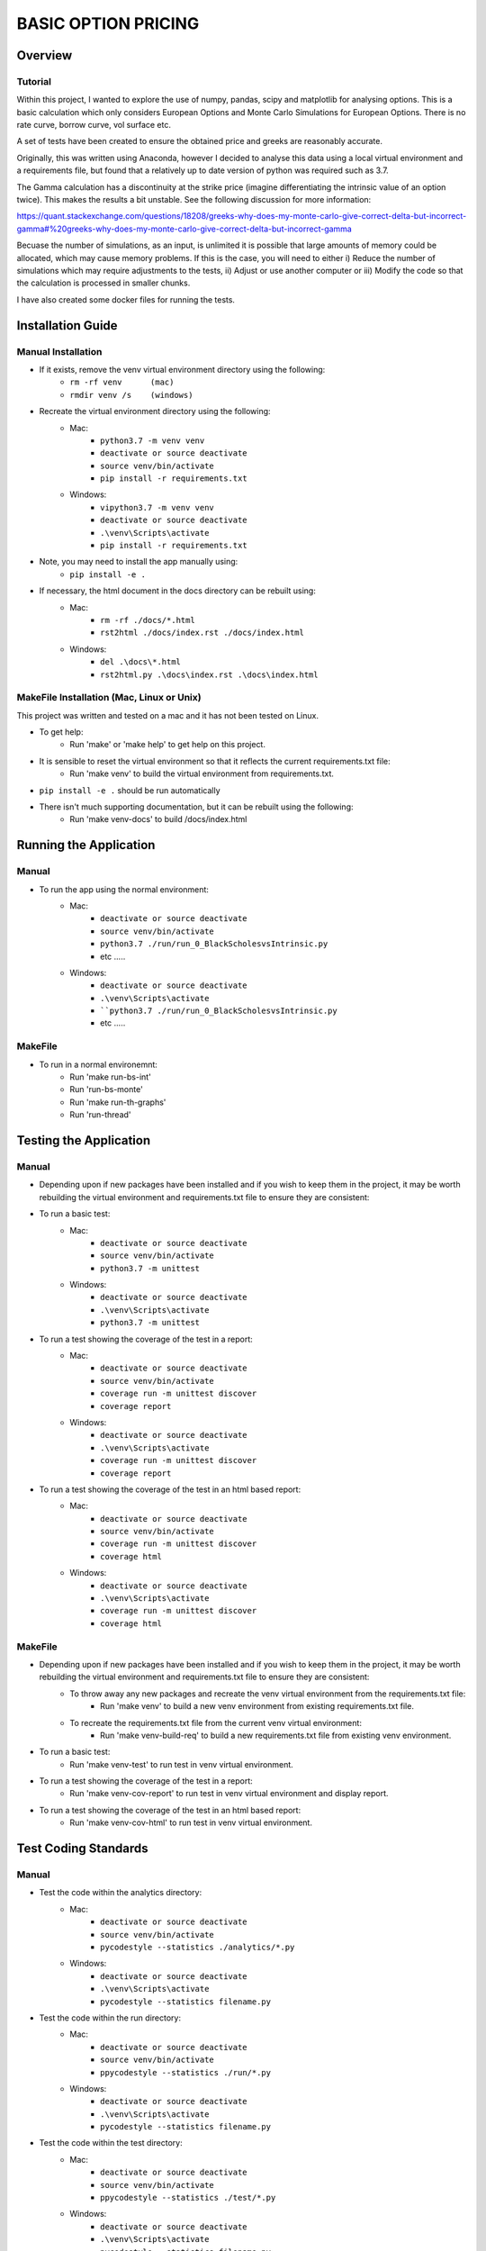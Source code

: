====================
BASIC OPTION PRICING
====================

Overview
========

Tutorial
--------

Within this project, I wanted to explore the use of numpy, pandas, scipy and matplotlib for analysing
options.   This is a basic calculation which only considers European Options and Monte Carlo Simulations
for European Options.   There is no rate curve, borrow curve, vol surface etc.

A set of tests have been created to ensure the obtained price and greeks are reasonably accurate.

Originally, this was written using Anaconda, however I decided to analyse this data using a local
virtual environment and a requirements file, but found that a relatively up to date version of python
was required such as 3.7.

The Gamma calculation has a discontinuity at the strike price (imagine differentiating the intrinsic
value of an option twice).   This makes the results a bit unstable.   See the following discussion
for more information:

https://quant.stackexchange.com/questions/18208/greeks-why-does-my-monte-carlo-give-correct-delta-but-incorrect-gamma#%20greeks-why-does-my-monte-carlo-give-correct-delta-but-incorrect-gamma

Becuase the number of simulations, as an input, is unlimited it is possible that large amounts of memory
could be allocated, which may cause memory problems.   If this is the case, you will need to either
i) Reduce the number of simulations which may require adjustments to the tests, ii) Adjust or use
another computer or iii) Modify the code so that the calculation is processed in smaller chunks.

I have also created some docker files for running the tests.

Installation Guide
==================

Manual Installation
-------------------

- If it exists, remove the venv virtual environment directory using the following:
    - ``rm -rf venv      (mac)``
    - ``rmdir venv /s    (windows)``
- Recreate the virtual environment directory using the following:
    - Mac:
        - ``python3.7 -m venv venv``
        - ``deactivate or source deactivate``
        - ``source venv/bin/activate``
        - ``pip install -r requirements.txt``
    - Windows:
        - ``vipython3.7 -m venv venv``
        - ``deactivate or source deactivate``
        - ``.\venv\Scripts\activate``
        - ``pip install -r requirements.txt``
- Note, you may need to install the app manually using:
    - ``pip install -e .``
- If necessary, the html document in the docs directory can be rebuilt using:
    - Mac:
        - ``rm -rf ./docs/*.html``
        - ``rst2html ./docs/index.rst ./docs/index.html``
    - Windows:
        - ``del .\docs\*.html``
        - ``rst2html.py .\docs\index.rst .\docs\index.html``


MakeFile Installation (Mac, Linux or Unix)
------------------------------------------   
This project was written and tested on a mac and it has not been tested on Linux.

- To get help:
    - Run 'make' or 'make help' to get help on this project.
- It is sensible to reset the virtual environment so that it reflects the current requirements.txt file:
    - Run 'make venv' to build the virtual environment from requirements.txt.
- ``pip install -e .`` should be run automatically
- There isn't much supporting documentation, but it can be rebuilt using the following:
    - Run 'make venv-docs' to build /docs/index.html

    
Running the Application
=======================

Manual
------

- To run the app using the normal environment:
    - Mac:
        - ``deactivate or source deactivate``
        - ``source venv/bin/activate``
        - ``python3.7 ./run/run_0_BlackScholesvsIntrinsic.py``
        - etc .....
    - Windows:
        - ``deactivate or source deactivate``
        - ``.\venv\Scripts\activate``
        - ````python3.7 ./run/run_0_BlackScholesvsIntrinsic.py``
        - etc .....

MakeFile
--------

- To run in a normal environemnt:
    - Run 'make run-bs-int'
    - Run 'run-bs-monte'
    - Run 'make run-th-graphs'
    - Run 'run-thread'


Testing the Application
=======================

Manual
------

- Depending upon if new packages have been installed and if you wish to keep them in the project, it may be worth rebuilding the virtual environment and requirements.txt file to ensure they are consistent:

- To run a basic test:
    - Mac:
        - ``deactivate or source deactivate``
        - ``source venv/bin/activate``
        - ``python3.7 -m unittest``
    - Windows:
        - ``deactivate or source deactivate``
        - ``.\venv\Scripts\activate``
        - ``python3.7 -m unittest``

- To run a test showing the coverage of the test in a report:
    - Mac:
        - ``deactivate or source deactivate``
        - ``source venv/bin/activate``
        - ``coverage run -m unittest discover``
        - ``coverage report``
    - Windows:
        - ``deactivate or source deactivate``
        - ``.\venv\Scripts\activate``
        - ``coverage run -m unittest discover``
        - ``coverage report``

- To run a test showing the coverage of the test in an html based report:
    - Mac:
        - ``deactivate or source deactivate``
        - ``source venv/bin/activate``
        - ``coverage run -m unittest discover``
        - ``coverage html``
    - Windows:
        - ``deactivate or source deactivate``
        - ``.\venv\Scripts\activate``
        - ``coverage run -m unittest discover``
        - ``coverage html``

MakeFile
--------

- Depending upon if new packages have been installed and if you wish to keep them in the project, it may be worth rebuilding the virtual environment and requirements.txt file to ensure they are consistent:
    - To throw away any new packages and recreate the venv virtual environment from the requirements.txt file:
        - Run 'make venv' to build a new venv environment from existing requirements.txt file.
    - To recreate the requirements.txt file from the current venv virtual environment:
        - Run 'make venv-build-req' to build a new requirements.txt file from existing venv environment.

- To run a basic test:
    - Run 'make venv-test' to run test in venv virtual environment.

- To run a test showing the coverage of the test in a report:
    - Run 'make venv-cov-report' to run test in venv virtual environment and display report.

- To run a test showing the coverage of the test in an html based report:
    - Run 'make venv-cov-html' to run test in venv virtual environment.

Test Coding Standards
=====================

Manual
------

- Test the code within the analytics directory:
    - Mac:
        - ``deactivate or source deactivate``
        - ``source venv/bin/activate``
        - ``pycodestyle --statistics ./analytics/*.py``
    - Windows:
        - ``deactivate or source deactivate``
        - ``.\venv\Scripts\activate``
        - ``pycodestyle --statistics filename.py``
- Test the code within the run directory:
    - Mac:
        - ``deactivate or source deactivate``
        - ``source venv/bin/activate``
        - ``ppycodestyle --statistics ./run/*.py``
    - Windows:
        - ``deactivate or source deactivate``
        - ``.\venv\Scripts\activate``
        - ``pycodestyle --statistics filename.py``
- Test the code within the test directory:
    - Mac:
        - ``deactivate or source deactivate``
        - ``source venv/bin/activate``
        - ``ppycodestyle --statistics ./test/*.py``
    - Windows:
        - ``deactivate or source deactivate``
        - ``.\venv\Scripts\activate``
        - ``pycodestyle --statistics filename.py``

MakeFile
--------

- Test the code within the analytics, run and test directory:
    - Run 'make pystat'

Additional Commands
-------------------

A number of additional makefile commands exist to help clean up and manage the environment:

- To clean files such as __pycache__ etc:
    - Run 'make venv-clean'

- If you wish to remove the venv virtual environment directory:
    - Run 'make clean-venv'

- If you wish to rebuild the requirements file:
    - Run 'venv-build-req'